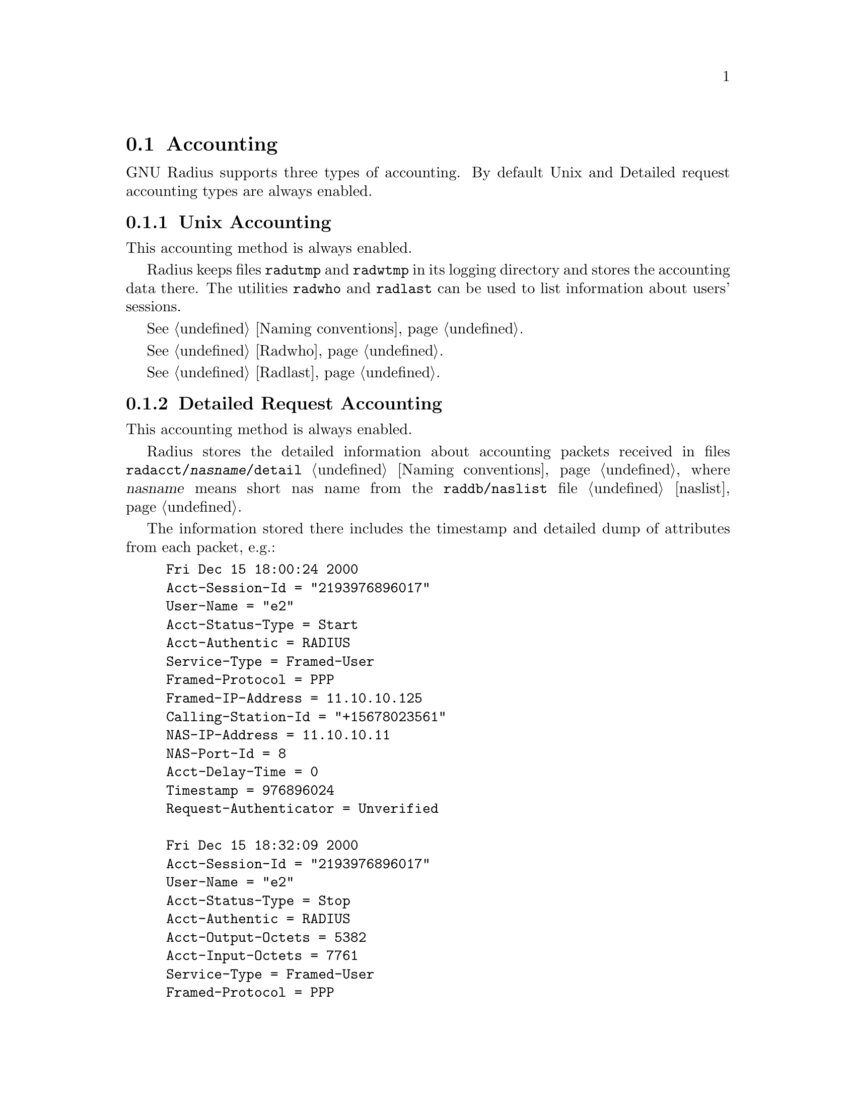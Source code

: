 @c This is part of the Radius manual.
@c Copyright (C) 1999,2000,2001 Sergey Poznyakoff
@c See file radius.texi for copying conditions.
@comment *******************************************************************
@node Accounting, Logging, Authentication, Top
@section Accounting
@cindex Accounting Types

GNU Radius supports three types of accounting. By default Unix and
Detailed request accounting types are always enabled. 

@menu
* Unix Accounting::                     Unix style utmp/wtmp accounting.
* Detailed Request Accounting::         Detailed requests.
* SQL Accounting::                      Accounting to SQL server.
@end menu

@comment *L2****************************************************************
@node Unix Accounting, Detailed Request Accounting, , Accounting
@subsection Unix Accounting
@cindex Unix Accounting

This accounting method is always enabled.

Radius keeps files @file{radutmp} and @file{radwtmp} in its logging
directory  and stores the accounting data there. The utilities
@code{radwho} and @code{radlast} can be used to list information about
users' sessions.

@xref{Naming conventions}.

@xref{Radwho}.

@xref{Radlast}.

@comment *L2****************************************************************
@node Detailed Request Accounting, SQL Accounting, Unix Accounting, Accounting
@subsection Detailed Request Accounting
@cindex Detailed Request Accounting

This accounting method is always enabled.

Radius stores the detailed information about accounting packets received
in files @file{radacct/@var{nasname}/detail} @ref{Naming conventions}, where
@var{nasname} means short nas name from the @file{raddb/naslist} file @ref{naslist}.

The information stored there includes the timestamp and detailed
dump of attributes from each packet, e.g.:

@example
Fri Dec 15 18:00:24 2000
	Acct-Session-Id = "2193976896017"
	User-Name = "e2"
	Acct-Status-Type = Start
	Acct-Authentic = RADIUS
	Service-Type = Framed-User
	Framed-Protocol = PPP
	Framed-IP-Address = 11.10.10.125
	Calling-Station-Id = "+15678023561"
	NAS-IP-Address = 11.10.10.11
	NAS-Port-Id = 8
	Acct-Delay-Time = 0
	Timestamp = 976896024
	Request-Authenticator = Unverified

Fri Dec 15 18:32:09 2000
	Acct-Session-Id = "2193976896017"
	User-Name = "e2"
	Acct-Status-Type = Stop
	Acct-Authentic = RADIUS
	Acct-Output-Octets = 5382
	Acct-Input-Octets = 7761
	Service-Type = Framed-User
	Framed-Protocol = PPP
	Framed-IP-Address = 11.10.10.125
	Acct-Session-Time = 1905
	NAS-IP-Address = 11.10.10.11
	NAS-Port-Id = 8
	Acct-Delay-Time = 0
	Timestamp = 976897929
	Request-Authenticator = Unverified
@end example

@comment *L2****************************************************************
@node SQL Accounting, , Detailed Request Accounting, Accounting
@subsection SQL Accounting
@cindex SQL Accounting

The SQL accounting method is enabled when Radius is configured with
@code{--enable-sql} option and @file{sqlserver} file in its
configuration directory is properly set up @ref{sqlserver}.

This version of GNU Radius (@value{VERSION}) supports MySQL and
PostgreSQL servers. Support for Oracle servers will be added in the
nearest future.

With this accounting method enabled, @code{radiusd} will store the
information about accounting requests in the configured SQL database.
The accounting method is fully configurable: the Radius administrator
defines both the types of requests to be accounted and the information
to be stored into the database. @ref{sqlserver}.
